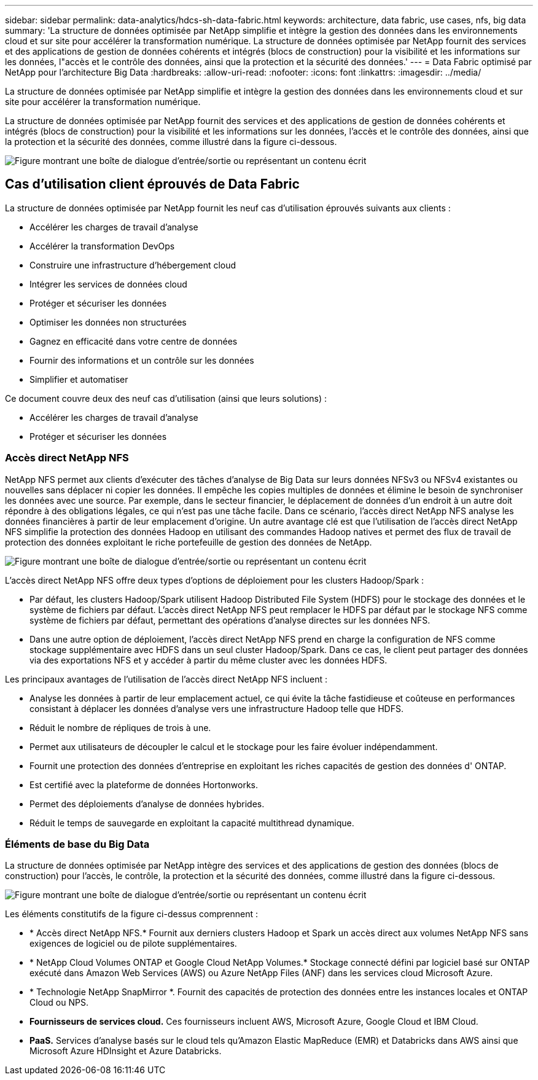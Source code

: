 ---
sidebar: sidebar 
permalink: data-analytics/hdcs-sh-data-fabric.html 
keywords: architecture, data fabric, use cases, nfs, big data 
summary: 'La structure de données optimisée par NetApp simplifie et intègre la gestion des données dans les environnements cloud et sur site pour accélérer la transformation numérique.  La structure de données optimisée par NetApp fournit des services et des applications de gestion de données cohérents et intégrés (blocs de construction) pour la visibilité et les informations sur les données, l"accès et le contrôle des données, ainsi que la protection et la sécurité des données.' 
---
= Data Fabric optimisé par NetApp pour l'architecture Big Data
:hardbreaks:
:allow-uri-read: 
:nofooter: 
:icons: font
:linkattrs: 
:imagesdir: ../media/


[role="lead"]
La structure de données optimisée par NetApp simplifie et intègre la gestion des données dans les environnements cloud et sur site pour accélérer la transformation numérique.

La structure de données optimisée par NetApp fournit des services et des applications de gestion de données cohérents et intégrés (blocs de construction) pour la visibilité et les informations sur les données, l'accès et le contrôle des données, ainsi que la protection et la sécurité des données, comme illustré dans la figure ci-dessous.

image:hdcs-sh-001.png["Figure montrant une boîte de dialogue d'entrée/sortie ou représentant un contenu écrit"]



== Cas d'utilisation client éprouvés de Data Fabric

La structure de données optimisée par NetApp fournit les neuf cas d'utilisation éprouvés suivants aux clients :

* Accélérer les charges de travail d'analyse
* Accélérer la transformation DevOps
* Construire une infrastructure d'hébergement cloud
* Intégrer les services de données cloud
* Protéger et sécuriser les données
* Optimiser les données non structurées
* Gagnez en efficacité dans votre centre de données
* Fournir des informations et un contrôle sur les données
* Simplifier et automatiser


Ce document couvre deux des neuf cas d’utilisation (ainsi que leurs solutions) :

* Accélérer les charges de travail d'analyse
* Protéger et sécuriser les données




=== Accès direct NetApp NFS

NetApp NFS permet aux clients d'exécuter des tâches d'analyse de Big Data sur leurs données NFSv3 ou NFSv4 existantes ou nouvelles sans déplacer ni copier les données.  Il empêche les copies multiples de données et élimine le besoin de synchroniser les données avec une source.  Par exemple, dans le secteur financier, le déplacement de données d’un endroit à un autre doit répondre à des obligations légales, ce qui n’est pas une tâche facile.  Dans ce scénario, l’accès direct NetApp NFS analyse les données financières à partir de leur emplacement d’origine.  Un autre avantage clé est que l’utilisation de l’accès direct NetApp NFS simplifie la protection des données Hadoop en utilisant des commandes Hadoop natives et permet des flux de travail de protection des données exploitant le riche portefeuille de gestion des données de NetApp.

image:hdcs-sh-002.png["Figure montrant une boîte de dialogue d'entrée/sortie ou représentant un contenu écrit"]

L'accès direct NetApp NFS offre deux types d'options de déploiement pour les clusters Hadoop/Spark :

* Par défaut, les clusters Hadoop/Spark utilisent Hadoop Distributed File System (HDFS) pour le stockage des données et le système de fichiers par défaut.  L'accès direct NetApp NFS peut remplacer le HDFS par défaut par le stockage NFS comme système de fichiers par défaut, permettant des opérations d'analyse directes sur les données NFS.
* Dans une autre option de déploiement, l'accès direct NetApp NFS prend en charge la configuration de NFS comme stockage supplémentaire avec HDFS dans un seul cluster Hadoop/Spark.  Dans ce cas, le client peut partager des données via des exportations NFS et y accéder à partir du même cluster avec les données HDFS.


Les principaux avantages de l’utilisation de l’accès direct NetApp NFS incluent :

* Analyse les données à partir de leur emplacement actuel, ce qui évite la tâche fastidieuse et coûteuse en performances consistant à déplacer les données d'analyse vers une infrastructure Hadoop telle que HDFS.
* Réduit le nombre de répliques de trois à une.
* Permet aux utilisateurs de découpler le calcul et le stockage pour les faire évoluer indépendamment.
* Fournit une protection des données d'entreprise en exploitant les riches capacités de gestion des données d' ONTAP.
* Est certifié avec la plateforme de données Hortonworks.
* Permet des déploiements d’analyse de données hybrides.
* Réduit le temps de sauvegarde en exploitant la capacité multithread dynamique.




=== Éléments de base du Big Data

La structure de données optimisée par NetApp intègre des services et des applications de gestion des données (blocs de construction) pour l'accès, le contrôle, la protection et la sécurité des données, comme illustré dans la figure ci-dessous.

image:hdcs-sh-003.png["Figure montrant une boîte de dialogue d'entrée/sortie ou représentant un contenu écrit"]

Les éléments constitutifs de la figure ci-dessus comprennent :

* * Accès direct NetApp NFS.*  Fournit aux derniers clusters Hadoop et Spark un accès direct aux volumes NetApp NFS sans exigences de logiciel ou de pilote supplémentaires.
* * NetApp Cloud Volumes ONTAP et Google Cloud NetApp Volumes.*  Stockage connecté défini par logiciel basé sur ONTAP exécuté dans Amazon Web Services (AWS) ou Azure NetApp Files (ANF) dans les services cloud Microsoft Azure.
* * Technologie NetApp SnapMirror *.  Fournit des capacités de protection des données entre les instances locales et ONTAP Cloud ou NPS.
* *Fournisseurs de services cloud.*  Ces fournisseurs incluent AWS, Microsoft Azure, Google Cloud et IBM Cloud.
* *PaaS.*  Services d'analyse basés sur le cloud tels qu'Amazon Elastic MapReduce (EMR) et Databricks dans AWS ainsi que Microsoft Azure HDInsight et Azure Databricks.


